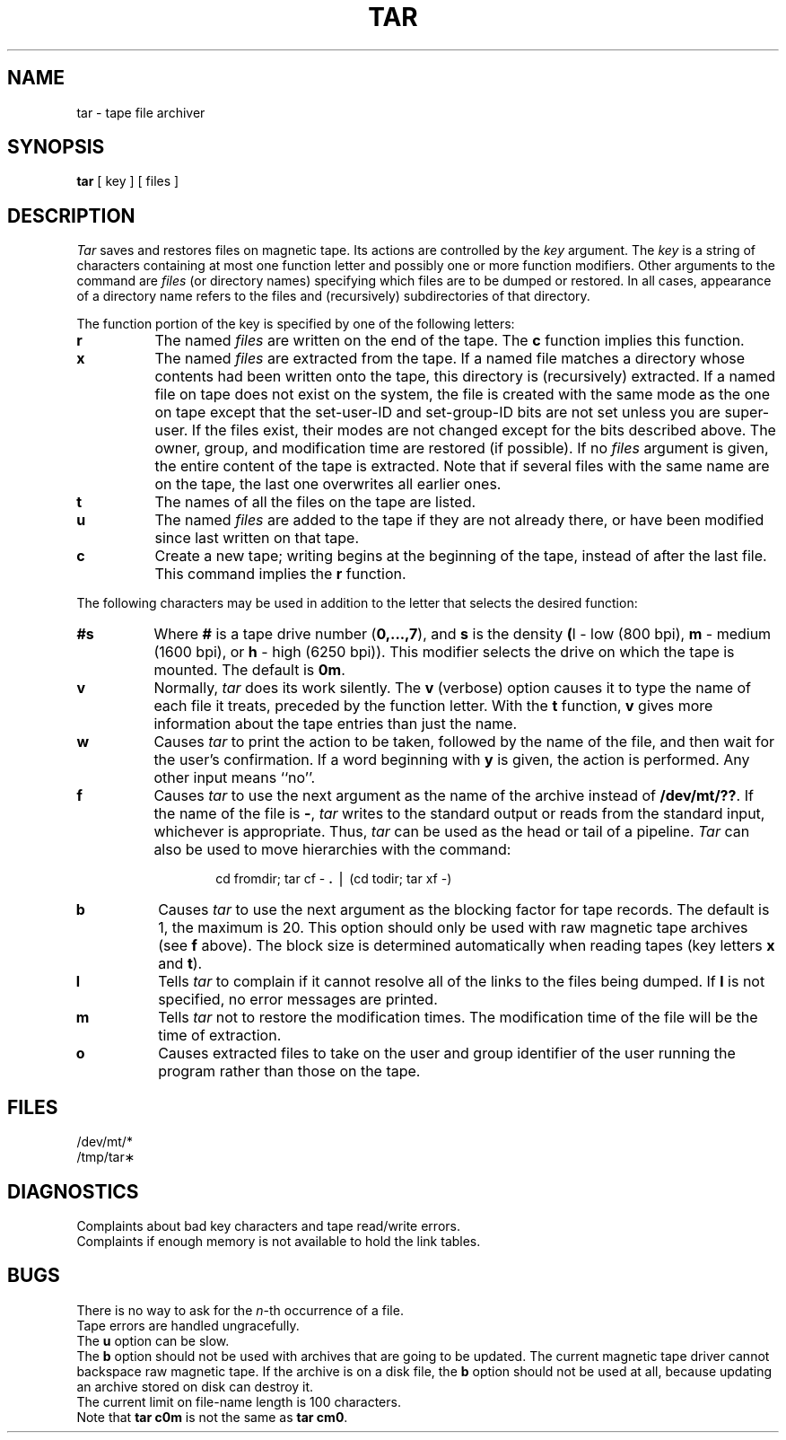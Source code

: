 .TH TAR 1
.SH NAME
tar \- tape file archiver
.SH SYNOPSIS
.B tar
[ key ] [ files ]
.SH DESCRIPTION
.I Tar\^
saves and restores files
on magnetic tape.
Its actions are controlled by the
.I key\^
argument.
The
.I key\^
is a string of characters containing
at most one function letter and possibly
one or more function modifiers.
Other arguments to the command are
.I files\^
(or directory
names)
specifying which files are to be dumped or restored.
In all cases, appearance of a directory name refers to
the files and (recursively) subdirectories of that directory.
.PP
The function portion of
the key is specified by one of the following letters:
.PP
.PD 0
.TP 8
.B r
The named
.I files\^
are written
on the end of the tape.
The
.B c
function implies this function.
.TP
.B x
The named
.I files\^
are extracted from the tape.
If a named file matches a directory whose contents
had been written onto the tape, this directory is (recursively) extracted.
If a named file on tape does not exist on the system,
the file is created with the same mode as 
the one on tape except that the 
set-user-ID and set-group-ID bits are not set
unless you are super-user.
If the files exist, their modes are not changed except for the
bits described above.
The owner, group, and modification time are restored (if possible).
If no
.I files\^
argument is given, the entire content of the
tape is extracted.
Note that if several files with the same name
are on the tape, the last one overwrites
all earlier ones.
.TP
.B t
The names of all the files 
on the tape are listed.
.TP
.B u
The named
.I files\^
are added to the tape if they
are not already there, or have
been modified since last written on that tape.
.TP
.B c
Create a new tape; writing begins at the beginning
of the tape, instead of after the last file.
This command implies
the
.B r
function.
.PD
.PP
The following characters may be used in addition to the letter
that selects the desired function:
.PP
.PD 0
.TP 8
.B #s
Where
.B #
is a tape drive number
.RB ( "0,.\^.\^.\^,7" ),
and
.B s
is the density
.BR ( l
- low (800 bpi),
.B m
- medium (1600 bpi), or
.B h
- high (6250 bpi)).
This
modifier selects the drive on which the tape is mounted.
The default is
.BR 0m .
.TP
.B v
Normally,
.I tar\^
does its work silently.
The
.B v
(verbose)
option causes it to type the name of each file it treats,
preceded by the function letter.
With the
.B t
function,
.B v
gives more information about the
tape entries than just the name.
.TP
.B w
Causes
.I tar\^
to print the action to be taken, followed by the name of the file, and then
wait for the user's confirmation.
If a word beginning with
.B y
is given, the action is performed.
Any other input means
``no''.
.TP
.B f
Causes
.I tar\^
to use the next argument as the name of the archive instead
of
.BR /dev/mt/?? .
If the name of the file is
.BR \- ,
.I tar\^
writes to the
standard output or reads from the standard input, whichever is
appropriate.
Thus,
.I tar\^
can be used as the head or tail of a pipeline.
.I Tar\^
can also be used to move hierarchies with the command:
.PD
.PP
.RS
.RS
cd \|fromdir; \|tar \|cf \|\- \|\f3.\fP \|\(bv \|(cd \|todir; \|tar \|xf \|\-)
.RE
.RE
.bp
.PP
.PD 0
.TP 8
.B b
Causes
.I tar\^
to use the next argument as the blocking factor for tape
records.
The default is 1, the maximum is 20.
This option
should only be used with raw magnetic tape archives (see
.B f
above).
The block size is determined automatically when reading
tapes (key letters
.B x
and
.BR t ).
.TP
.B l
Tells
.I tar\^
to complain if it cannot resolve all of the links
to the files being dumped.
If
.B l
is not specified, no
error messages are printed.
.TP
.B m
Tells
.I tar\^
not to restore the modification times.
The modification time
of the file
will be the time of extraction.
.TP
.B o
Causes extracted files to 
take on the user and group identifier of
the user running the program
rather than those on the tape.
.PD
.SH FILES
/dev/mt/*
.br
/tmp/tar\(**
.SH DIAGNOSTICS
Complaints about bad key characters and tape read/write errors.
.br
Complaints if enough memory is not available to hold
the link tables.
.SH BUGS
There is no way to ask for the
.IR n -th
occurrence of a file.
.br
Tape errors are handled ungracefully.
.br
The
.B u
option can be slow.
.br
The
.B b
option should not be used with archives that are
going to be updated.
The current magnetic tape driver cannot
backspace raw magnetic tape.
If the archive is on a disk file, the
.B b
option should not be used at all, because updating
an archive stored on disk can destroy it.
.br
The current limit on file-name length is
100 characters.
.br
Note that
.B "tar c0m"
is not the same as
.BR "tar cm0" .
.\"	@(#)tar.1	6.3 of 9/2/83
